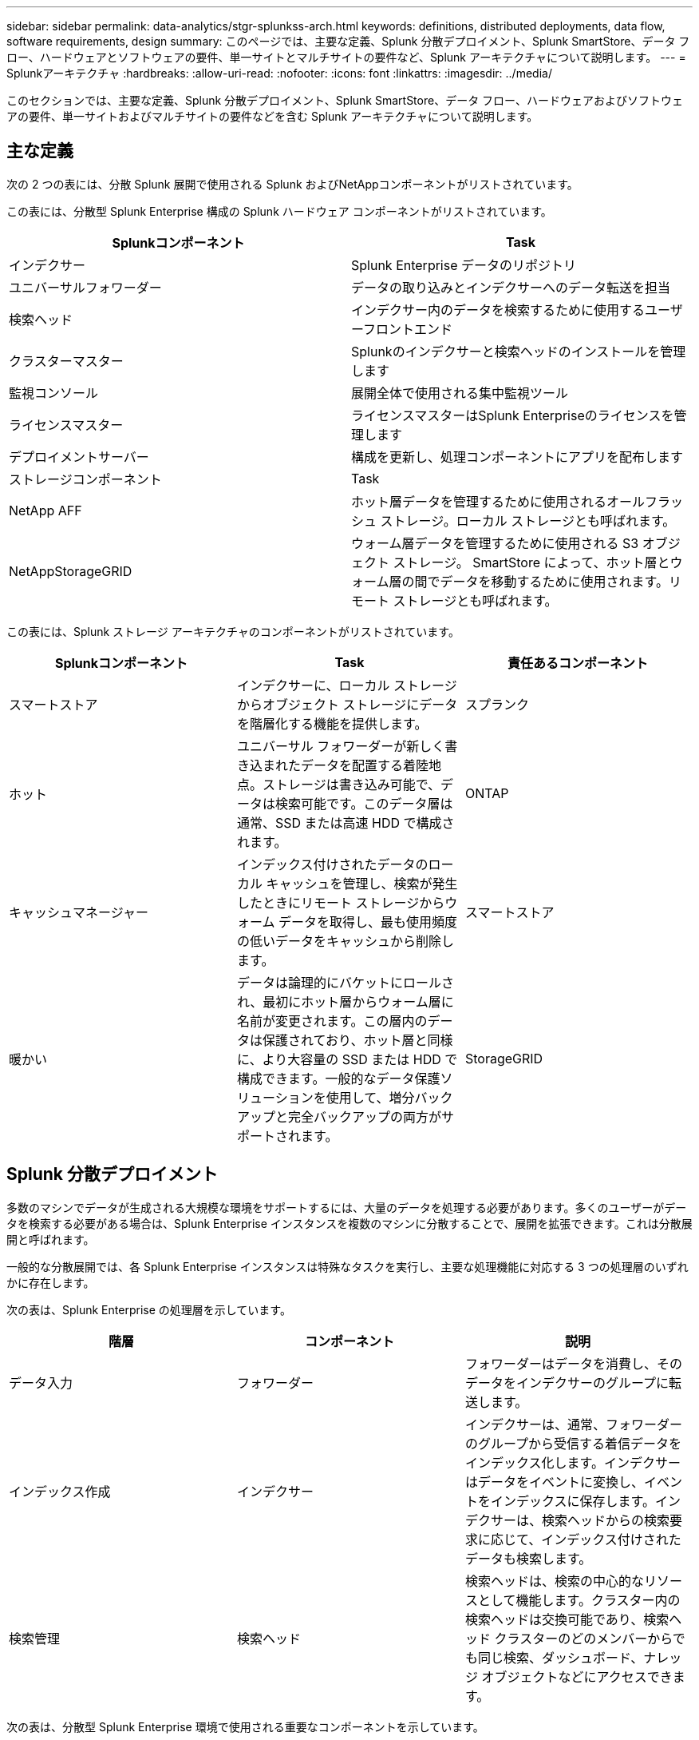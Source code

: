 ---
sidebar: sidebar 
permalink: data-analytics/stgr-splunkss-arch.html 
keywords: definitions, distributed deployments, data flow, software requirements, design 
summary: このページでは、主要な定義、Splunk 分散デプロイメント、Splunk SmartStore、データ フロー、ハードウェアとソフトウェアの要件、単一サイトとマルチサイトの要件など、Splunk アーキテクチャについて説明します。 
---
= Splunkアーキテクチャ
:hardbreaks:
:allow-uri-read: 
:nofooter: 
:icons: font
:linkattrs: 
:imagesdir: ../media/


[role="lead"]
このセクションでは、主要な定義、Splunk 分散デプロイメント、Splunk SmartStore、データ フロー、ハードウェアおよびソフトウェアの要件、単一サイトおよびマルチサイトの要件などを含む Splunk アーキテクチャについて説明します。



== 主な定義

次の 2 つの表には、分散 Splunk 展開で使用される Splunk およびNetAppコンポーネントがリストされています。

この表には、分散型 Splunk Enterprise 構成の Splunk ハードウェア コンポーネントがリストされています。

|===
| Splunkコンポーネント | Task 


| インデクサー | Splunk Enterprise データのリポジトリ 


| ユニバーサルフォワーダー | データの取り込みとインデクサーへのデータ転送を担当 


| 検索ヘッド | インデクサー内のデータを検索するために使用するユーザーフロントエンド 


| クラスターマスター | Splunkのインデクサーと検索ヘッドのインストールを管理します 


| 監視コンソール | 展開全体で使用される集中監視ツール 


| ライセンスマスター | ライセンスマスターはSplunk Enterpriseのライセンスを管理します 


| デプロイメントサーバー | 構成を更新し、処理コンポーネントにアプリを配布します 


| ストレージコンポーネント | Task 


| NetApp AFF | ホット層データを管理するために使用されるオールフラッシュ ストレージ。ローカル ストレージとも呼ばれます。 


| NetAppStorageGRID | ウォーム層データを管理するために使用される S3 オブジェクト ストレージ。 SmartStore によって、ホット層とウォーム層の間でデータを移動するために使用されます。リモート ストレージとも呼ばれます。 
|===
この表には、Splunk ストレージ アーキテクチャのコンポーネントがリストされています。

|===
| Splunkコンポーネント | Task | 責任あるコンポーネント 


| スマートストア | インデクサーに、ローカル ストレージからオブジェクト ストレージにデータを階層化する機能を提供します。 | スプランク 


| ホット | ユニバーサル フォワーダーが新しく書き込まれたデータを配置する着陸地点。ストレージは書き込み可能で、データは検索可能です。このデータ層は通常、SSD または高速 HDD で構成されます。 | ONTAP 


| キャッシュマネージャー | インデックス付けされたデータのローカル キャッシュを管理し、検索が発生したときにリモート ストレージからウォーム データを取得し、最も使用頻度の低いデータをキャッシュから削除します。 | スマートストア 


| 暖かい | データは論理的にバケットにロールされ、最初にホット層からウォーム層に名前が変更されます。この層内のデータは保護されており、ホット層と同様に、より大容量の SSD または HDD で構成できます。一般的なデータ保護ソリューションを使用して、増分バックアップと完全バックアップの両方がサポートされます。 | StorageGRID 
|===


== Splunk 分散デプロイメント

多数のマシンでデータが生成される大規模な環境をサポートするには、大量のデータを処理する必要があります。多くのユーザーがデータを検索する必要がある場合は、Splunk Enterprise インスタンスを複数のマシンに分散することで、展開を拡張できます。これは分散展開と呼ばれます。

一般的な分散展開では、各 Splunk Enterprise インスタンスは特殊なタスクを実行し、主要な処理機能に対応する 3 つの処理層のいずれかに存在します。

次の表は、Splunk Enterprise の処理層を示しています。

|===
| 階層 | コンポーネント | 説明 


| データ入力 | フォワーダー | フォワーダーはデータを消費し、そのデータをインデクサーのグループに転送します。 


| インデックス作成 | インデクサー | インデクサーは、通常、フォワーダーのグループから受信する着信データをインデックス化します。インデクサーはデータをイベントに変換し、イベントをインデックスに保存します。インデクサーは、検索ヘッドからの検索要求に応じて、インデックス付けされたデータも検索します。 


| 検索管理 | 検索ヘッド | 検索ヘッドは、検索の中心的なリソースとして機能します。クラスター内の検索ヘッドは交換可能であり、検索ヘッド クラスターのどのメンバーからでも同じ検索、ダッシュボード、ナレッジ オブジェクトなどにアクセスできます。 
|===
次の表は、分散型 Splunk Enterprise 環境で使用される重要なコンポーネントを示しています。

|===
| コンポーネント | 説明 | 責任 


| インデックスクラスタマスター | インデクサー クラスターのアクティビティと更新を調整します | インデックス管理 


| インデックスクラスター | 相互にデータを複製するように構成された Splunk Enterprise インデクサーのグループ | インデックス作成 


| 検索ヘッドデプロイヤー | クラスタ マスターへの展開と更新を処理します | 検索ヘッド管理 


| 検索ヘッドクラスター | 検索の中心となるリソースとして機能する検索ヘッドのグループ | 検索管理 


| ロードバランサー | クラスター化されたコンポーネントによって使用され、検索ヘッド、インデクサー、および S3 ターゲットによる増加する需要を処理し、クラスター化されたコンポーネント全体に負荷を分散します。 | クラスタ化されたコンポーネントの負荷管理 
|===
Splunk Enterprise 分散デプロイメントの次の利点をご覧ください。

* 多様なデータソースや分散したデータソースにアクセスする
* あらゆる規模や複雑さの企業のデータニーズに対応する機能を提供します
* データレプリケーションとマルチサイト展開により、高可用性を実現し、災害復旧を確実に実現します。




== Splunk スマートストア

SmartStore は、Amazon S3 などのリモート オブジェクト ストアにインデックス付きデータを保存できるようにするインデクサー機能です。展開のデータ量が増加すると、通常、ストレージの需要がコンピューティング リソースの需要を上回ります。  SmartStore を使用すると、インデクサー ストレージとコンピューティング リソースを個別にスケーリングすることで、コスト効率よく管理できます。

SmartStore は、リモート ストレージ層とキャッシュ マネージャーを導入します。これらの機能により、データをインデクサー上のローカルまたはリモート ストレージ層に保存できます。キャッシュ マネージャーは、インデクサーと、インデクサー上に構成されているリモート ストレージ層間のデータの移動を管理します。

SmartStore を使用すると、インデクサーのストレージフットプリントを最小限に抑え、I/O が最適化されたコンピューティング リソースを選択できます。ほとんどのデータはリモート ストレージに保存されます。インデクサーは、ホット バケット、アクティブまたは最近の検索に参加しているウォーム バケットのコピー、およびバケット メタデータという最小限のデータを含むローカル キャッシュを維持します。



== Splunk SmartStoreのデータフロー

さまざまなソースから受信したデータがインデクサーに到達すると、データはインデックス化され、ホット バケットにローカルに保存されます。インデクサーは、ホット バケット データをターゲット インデクサーに複製します。これまでのところ、データ フローは、SmartStore 以外のインデックスのデータ フローと同一です。

ホット バケットがウォームに移行すると、データ フローが分岐します。検索は最近インデックスが作成されたデータに対して実行される傾向があるため、ソース インデクサーは、既存のコピーをキャッシュに残したまま、ウォーム バケットをリモート オブジェクト ストア (リモート ストレージ層) にコピーします。ただし、リモート ストアは複数のローカル コピーを保持せずに高可用性を提供するため、ターゲット インデクサーはコピーを削除します。バケットのマスター コピーはリモート ストアに保存されるようになりました。

次の図は、Splunk SmartStore のデータ フローを示しています。

image:stgr-splunkss-005.png["入出力ダイアログまたは書かれたコンテンツを示す図"]

インデクサー上のキャッシュ マネージャーは、SmartStore データ フローの中心となります。検索リクエストを処理するために必要に応じてリモート ストアからバケットのコピーを取得します。また、時間の経過とともに検索に使用される可能性が低くなるため、古いバケットのコピーやあまり検索されていないバケットのコピーをキャッシュから削除します。

キャッシュ マネージャーの役割は、利用可能なキャッシュの使用を最適化しながら、検索が必要なバケットにすぐにアクセスできるようにすることです。



== ソフトウェア要件

以下の表は、ソリューションを実装するために必要なソフトウェア コンポーネントを示しています。ソリューションの実装で使用されるソフトウェア コンポーネントは、顧客の要件に応じて異なる場合があります。

|===
| 製品ファミリー | 製品名 | 製品バージョン | オペレーティング システム 


| NetAppStorageGRID | StorageGRIDオブジェクトストレージ | 11.6 | N/A 


| CentOS | CentOS | 8.1 | CentOS 7.x 


| Splunkエンタープライズ | Splunk Enterprise と SmartStore | 8.0.3 | CentOS 7.x 
|===


== 単一サイトおよび複数サイトの要件

データが多数のマシンから生成され、多くのユーザーがデータを検索する必要があるエンタープライズ Splunk 環境 (中規模および大規模の展開) では、Splunk Enterprise インスタンスを単一サイトおよび複数のサイトに分散することで、展開を拡張できます。

Splunk Enterprise 分散デプロイメントの次の利点をご覧ください。

* 多様なデータソースや分散したデータソースにアクセスする
* あらゆる規模や複雑さの企業のデータニーズに対応する機能を提供します
* データレプリケーションとマルチサイト展開により、高可用性を実現し、災害復旧を確実に実現します。


次の表は、分散型 Splunk Enterprise 環境で使用されるコンポーネントを示しています。

|===
| コンポーネント | 説明 | 責任 


| インデックスクラスタマスター | インデクサー クラスターのアクティビティと更新を調整します | インデックス管理 


| インデックスクラスター | 互いのデータを複製するように構成された Splunk Enterprise インデクサーのグループ | インデックス作成 


| 検索ヘッドデプロイヤー | クラスタ マスターへの展開と更新を処理します | 検索ヘッド管理 


| 検索ヘッドクラスター | 検索の中心となるリソースとして機能する検索ヘッドのグループ | 検索管理 


| ロードバランサー | クラスター化されたコンポーネントによって使用され、検索ヘッド、インデクサー、および S3 ターゲットによる増加する需要を処理し、クラスター化されたコンポーネント全体に負荷を分散します。 | クラスタ化されたコンポーネントの負荷管理 
|===
この図は、単一サイトの分散展開の例を示しています。

image:stgr-splunkss-006.png["入出力ダイアログまたは書かれたコンテンツを示す図"]

この図は、マルチサイト分散展開の例を示しています。

image:stgr-splunkss-007.png["入出力ダイアログまたは書かれたコンテンツを示す図"]



== ハードウェア要件

次の表は、ソリューションを実装するために必要なハードウェア コンポーネントの最小数を示しています。ソリューションの特定の実装で使用されるハードウェア コンポーネントは、顧客の要件によって異なる場合があります。


NOTE: Splunk SmartStore とStorageGRID を単一のサイトに導入したか複数のサイトに導入したかに関係なく、すべてのシステムはStorageGRID GRID Manager から単一の管理パネルで管理されます。詳細については、「Grid Manager による簡単な管理」セクションを参照してください。

この表には、単一のサイトに使用されるハードウェアがリストされています。

|===
| ハードウェア | 数量 | ディスク | 使用可能な容量 | メモ 


| StorageGRIDSG1000 | 1 | N/A | N/A | 管理ノードとロードバランサ 


| StorageGRIDSG6060 | 4 | x48、8TB（NL-SAS HDD） | 1PB | リモート ストレージ 
|===
この表には、マルチサイト構成 (サイトごと) に使用されるハードウェアがリストされています。

|===
| ハードウェア | 数量 | ディスク | 使用可能な容量 | メモ 


| StorageGRIDSG1000 | 2 | N/A | N/A | 管理ノードとロードバランサ 


| StorageGRIDSG6060 | 4 | x48、8TB（NL-SAS HDD） | 1PB | リモート ストレージ 
|===


=== NetApp StorageGRIDロードバランサー: SG1000

オブジェクト ストレージでは、クラウド ストレージの名前空間を提供するためにロード バランサーを使用する必要があります。  StorageGRID は、F5 や Citrix などの主要ベンダーのサードパーティ ロード バランサーをサポートしていますが、多くのお客様は、シンプルさ、回復力、高パフォーマンスを求めて、エンタープライズ グレードのStorageGRIDバランサーを選択しています。  StorageGRIDロード バランサは、VM、コンテナ、または専用アプライアンスとして利用できます。

StorageGRID SG1000 は、S3 データパス接続の高可用性 (HA) グループとインテリジェントな負荷分散の使用を容易にします。他のオンプレミス オブジェクト ストレージ システムでは、カスタマイズされたロード バランサーは提供されません。

SG1000 アプライアンスは次の機能を提供します。

* StorageGRIDシステムのロードバランサと、オプションで管理ノード機能
* ノードの導入と構成を簡素化するStorageGRIDアプライアンスインストーラ
* S3エンドポイントとSSLの簡素化された構成
* 専用帯域幅（サードパーティのロードバランサーを他のアプリケーションと共有するのとは対照的）
* 最大4 x 100Gbpsの集約イーサネット帯域幅


次の画像は、SG1000 ゲートウェイ サービス アプライアンスを示しています。

image:stgr-splunkss-008.png["入出力ダイアログまたは書かれたコンテンツを示す図"]



=== SG6060

StorageGRID SG6060 アプライアンスには、コンピューティング コントローラ (SG6060) と、2 つのストレージ コントローラと 60 台のドライブを含むストレージ コントローラ シェルフ (E シリーズ E2860) が含まれています。このアプライアンスは次の機能を提供します。

* 単一の名前空間で最大 400 PB までスケールします。
* 最大 4x 25Gbps の集約イーサネット帯域幅。
* ノードの展開と構成を簡素化するStorageGRIDアプライアンス インストーラが含まれています。
* 各 SG6060 アプライアンスには、1 つまたは 2 つの追加拡張シェルフを搭載でき、合計 180 台のドライブを搭載できます。
* ストレージ コントローラのフェイルオーバー サポートを提供する 2 つの E シリーズ E2800 コントローラ (デュプレックス構成)。
* 60 台の 3.5 インチ ドライブ (2 台のソリッド ステート ドライブと 58 台の NL-SAS ドライブ) を収容する 5 つの引き出し付きドライブ シェルフ。


次の画像は SG6060 アプライアンスを示しています。

image:stgr-splunkss-009.png["入出力ダイアログまたは書かれたコンテンツを示す図"]



== Splunkの設計

次の表は、単一サイトの Splunk 構成を示しています。

|===
| Splunkコンポーネント | Task | 数量 | コア | メモリ | OS 


| ユニバーサルフォワーダー | データの取り込みとインデクサーへのデータ転送を担当 | 4 | 16コア | 32GBのRAM | セントOS 8.1 


| インデクサー | ユーザーデータを管理します | 10 | 16コア | 32GBのRAM | セントOS 8.1 


| 検索ヘッド | ユーザーフロントエンドはインデクサー内のデータを検索します | 3 | 16コア | 32GBのRAM | セントOS 8.1 


| 検索ヘッドデプロイヤー | 検索ヘッドクラスタの更新を処理します | 1 | 16コア | 32GBのRAM | セントOS 8.1 


| クラスターマスター | Splunkのインストールとインデクサーを管理します | 1 | 16コア | 32GBのRAM | セントOS 8.1 


| 監視コンソールとライセンスマスター | Splunk の導入全体を集中的に監視し、Splunk ライセンスを管理します。 | 1 | 16コア | 32GBのRAM | セントOS 8.1 
|===
次の表は、マルチサイト構成の Splunk 構成について説明しています。

この表は、マルチサイト構成 (サイト A) の Splunk 構成を示しています。

|===
| Splunkコンポーネント | Task | 数量 | コア | メモリ | OS 


| ユニバーサルフォワーダー | データの取り込みとインデクサーへのデータの転送を担当します。 | 4 | 16コア | 32GBのRAM | セントOS 8.1 


| インデクサー | ユーザーデータを管理します | 10 | 16コア | 32GBのRAM | セントOS 8.1 


| 検索ヘッド | ユーザーフロントエンドはインデクサー内のデータを検索します | 3 | 16コア | 32GBのRAM | セントOS 8.1 


| 検索ヘッドデプロイヤー | 検索ヘッドクラスタの更新を処理します | 1 | 16コア | 32GBのRAM | セントOS 8.1 


| クラスターマスター | Splunkのインストールとインデクサーを管理します | 1 | 16コア | 32GBのRAM | セントOS 8.1 


| 監視コンソールとライセンスマスター | Splunk 展開全体の集中監視を実行し、Splunk ライセンスを管理します。 | 1 | 16コア | 32GBのRAM | セントOS 8.1 
|===
この表は、マルチサイト構成 (サイト B) の Splunk 構成を示しています。

|===
| Splunkコンポーネント | Task | 数量 | コア | メモリ | OS 


| ユニバーサルフォワーダー | データの取り込みとインデクサーへのデータ転送を担当 | 4 | 16コア | 32GBのRAM | セントOS 8.1 


| インデクサー | ユーザーデータを管理します | 10 | 16コア | 32GBのRAM | セントOS 8.1 


| 検索ヘッド | ユーザーフロントエンドはインデクサー内のデータを検索します | 3 | 16コア | 32GBのRAM | セントOS 8.1 


| クラスターマスター | Splunkのインストールとインデクサーを管理します | 1 | 16コア | 32GBのRAM | セントOS 8.1 


| 監視コンソールとライセンスマスター | Splunk の導入全体を集中的に監視し、Splunk ライセンスを管理します。 | 1 | 16コア | 32GBのRAM | セントOS 8.1 
|===